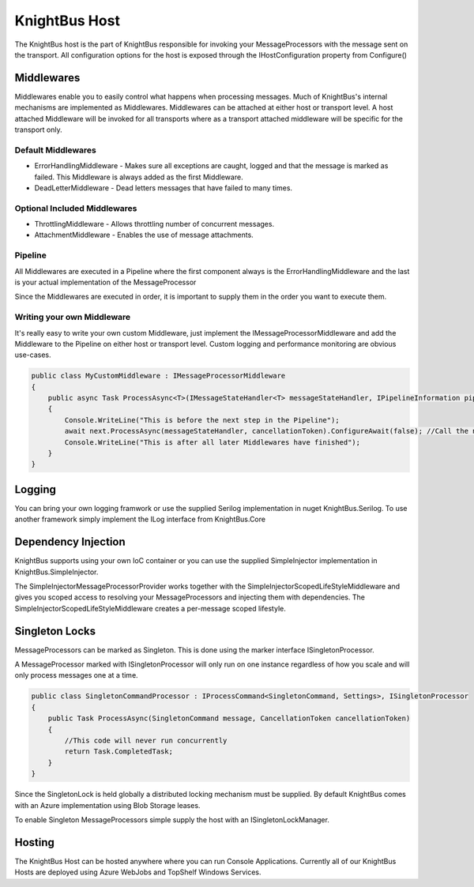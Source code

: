 KnightBus Host
==============

The KnightBus host is the part of KnightBus responsible for invoking your MessageProcessors with the message sent on the transport.
All configuration options for the host is exposed through the IHostConfiguration property from Configure()


Middlewares
-----------

Middlewares enable you to easily control what happens when processing messages. Much of KnightBus's internal mechanisms are implemented as Middlewares.
Middlewares can be attached at either host or transport level. A host attached Middleware will be invoked for all transports where as a transport attached middleware will be specific for the transport only.

Default Middlewares
~~~~~~~~~~~~~~~~~~~

* ErrorHandlingMiddleware - Makes sure all exceptions are caught, logged and that the message is marked as failed. This Middleware is always added as the first Middleware.
* DeadLetterMiddleware - Dead letters messages that have failed to many times. 

Optional Included Middlewares
~~~~~~~~~~~~~~~~~~~~~~~~~~~~~

* ThrottlingMiddleware - Allows throttling number of concurrent messages.
* AttachmentMiddleware - Enables the use of message attachments.


Pipeline
~~~~~~~~

All Middlewares are executed in a Pipeline where the first component always is the ErrorHandlingMiddleware and the last is your actual implementation of the MessageProcessor

Since the Middlewares are executed in order, it is important to supply them in the order you want to execute them.

Writing your own Middleware
~~~~~~~~~~~~~~~~~~~~~~~~~~~

It's really easy to write your own custom Middleware, just implement the IMessageProcessorMiddleware and add the Middleware to the Pipeline on either host or transport level. Custom logging and performance monitoring are obvious use-cases.

.. code-block:: c#

    public class MyCustomMiddleware : IMessageProcessorMiddleware
    {
        public async Task ProcessAsync<T>(IMessageStateHandler<T> messageStateHandler, IPipelineInformation pipelineInformation, IMessageProcessor next, CancellationToken cancellationToken) where T : class, IMessage
        {
            Console.WriteLine("This is before the next step in the Pipeline");
            await next.ProcessAsync(messageStateHandler, cancellationToken).ConfigureAwait(false); //Call the next Middleware in the Pipeline
            Console.WriteLine("This is after all later Middlewares have finished");
        }
    }

Logging
-------

You can bring your own logging framwork or use the supplied Serilog implementation in nuget KnightBus.Serilog. To use another framework simply implement the ILog interface from KnightBus.Core

Dependency Injection
--------------------

KnightBus supports using your own IoC container or you can use the supplied SimpleInjector implementation in KnightBus.SimpleInjector.

The SimpleInjectorMessageProcessorProvider works together with the SimpleInjectorScopedLifeStyleMiddleware and gives you scoped access to resolving your MessageProcessors and injecting them with dependencies. 
The SimpleInjectorScopedLifeStyleMiddleware creates a per-message scoped lifestyle.


Singleton Locks
---------------

MessageProcessors can be marked as Singleton. This is done using the marker interface ISingletonProcessor.

A MessageProcessor marked with ISingletonProcessor will only run on one instance regardless of how you scale and will only process messages one at a time.

.. code-block:: c#

    public class SingletonCommandProcessor : IProcessCommand<SingletonCommand, Settings>, ISingletonProcessor
    {
        public Task ProcessAsync(SingletonCommand message, CancellationToken cancellationToken)
        {
            //This code will never run concurrently
            return Task.CompletedTask;
        }
    }

Since the SingletonLock is held globally a distributed locking mechanism must be supplied. By default KnightBus comes with an Azure implementation using Blob Storage leases.

To enable Singleton MessageProcessors simple supply the host with an ISingletonLockManager.

Hosting
-------

The KnightBus Host can be hosted anywhere where you can run Console Applications. Currently all of our KnightBus Hosts are deployed using Azure WebJobs and TopShelf Windows Services.